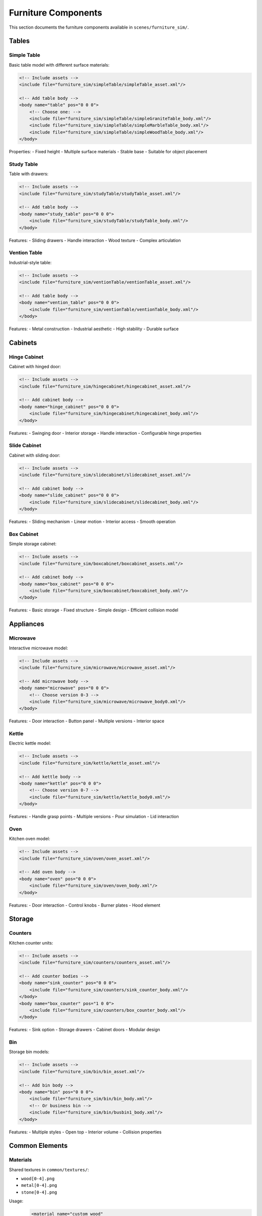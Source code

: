 ===================
Furniture Components
===================

This section documents the furniture components available in ``scenes/furniture_sim/``.

Tables
-----

Simple Table
^^^^^^^^^^
Basic table model with different surface materials:

.. code-block:: xml

    <!-- Include assets -->
    <include file="furniture_sim/simpleTable/simpleTable_asset.xml"/>

    <!-- Add table body -->
    <body name="table" pos="0 0 0">
        <!-- Choose one: -->
        <include file="furniture_sim/simpleTable/simpleGraniteTable_body.xml"/>
        <include file="furniture_sim/simpleTable/simpleMarbleTable_body.xml"/>
        <include file="furniture_sim/simpleTable/simpleWoodTable_body.xml"/>
    </body>

Properties:
- Fixed height
- Multiple surface materials
- Stable base
- Suitable for object placement

Study Table
^^^^^^^^^
Table with drawers:

.. code-block:: xml

    <!-- Include assets -->
    <include file="furniture_sim/studyTable/studyTable_asset.xml"/>

    <!-- Add table body -->
    <body name="study_table" pos="0 0 0">
        <include file="furniture_sim/studyTable/studyTable_body.xml"/>
    </body>

Features:
- Sliding drawers
- Handle interaction
- Wood texture
- Complex articulation

Vention Table
^^^^^^^^^^^
Industrial-style table:

.. code-block:: xml

    <!-- Include assets -->
    <include file="furniture_sim/ventionTable/ventionTable_asset.xml"/>

    <!-- Add table body -->
    <body name="vention_table" pos="0 0 0">
        <include file="furniture_sim/ventionTable/ventionTable_body.xml"/>
    </body>

Features:
- Metal construction
- Industrial aesthetic
- High stability
- Durable surface

Cabinets
-------

Hinge Cabinet
^^^^^^^^^^^
Cabinet with hinged door:

.. code-block:: xml

    <!-- Include assets -->
    <include file="furniture_sim/hingecabinet/hingecabinet_asset.xml"/>

    <!-- Add cabinet body -->
    <body name="hinge_cabinet" pos="0 0 0">
        <include file="furniture_sim/hingecabinet/hingecabinet_body.xml"/>
    </body>

Features:
- Swinging door
- Interior storage
- Handle interaction
- Configurable hinge properties

Slide Cabinet
^^^^^^^^^^^
Cabinet with sliding door:

.. code-block:: xml

    <!-- Include assets -->
    <include file="furniture_sim/slidecabinet/slidecabinet_asset.xml"/>

    <!-- Add cabinet body -->
    <body name="slide_cabinet" pos="0 0 0">
        <include file="furniture_sim/slidecabinet/slidecabinet_body.xml"/>
    </body>

Features:
- Sliding mechanism
- Linear motion
- Interior access
- Smooth operation

Box Cabinet
^^^^^^^^^
Simple storage cabinet:

.. code-block:: xml

    <!-- Include assets -->
    <include file="furniture_sim/boxcabinet/boxcabinet_assets.xml"/>

    <!-- Add cabinet body -->
    <body name="box_cabinet" pos="0 0 0">
        <include file="furniture_sim/boxcabinet/boxcabinet_body.xml"/>
    </body>

Features:
- Basic storage
- Fixed structure
- Simple design
- Efficient collision model

Appliances
--------

Microwave
^^^^^^^^
Interactive microwave model:

.. code-block:: xml

    <!-- Include assets -->
    <include file="furniture_sim/microwave/microwave_asset.xml"/>

    <!-- Add microwave body -->
    <body name="microwave" pos="0 0 0">
        <!-- Choose version 0-3 -->
        <include file="furniture_sim/microwave/microwave_body0.xml"/>
    </body>

Features:
- Door interaction
- Button panel
- Multiple versions
- Interior space

Kettle
^^^^^
Electric kettle model:

.. code-block:: xml

    <!-- Include assets -->
    <include file="furniture_sim/kettle/kettle_asset.xml"/>

    <!-- Add kettle body -->
    <body name="kettle" pos="0 0 0">
        <!-- Choose version 0-7 -->
        <include file="furniture_sim/kettle/kettle_body0.xml"/>
    </body>

Features:
- Handle grasp points
- Multiple versions
- Pour simulation
- Lid interaction

Oven
^^^^
Kitchen oven model:

.. code-block:: xml

    <!-- Include assets -->
    <include file="furniture_sim/oven/oven_asset.xml"/>

    <!-- Add oven body -->
    <body name="oven" pos="0 0 0">
        <include file="furniture_sim/oven/oven_body.xml"/>
    </body>

Features:
- Door interaction
- Control knobs
- Burner plates
- Hood element

Storage
------

Counters
^^^^^^^
Kitchen counter units:

.. code-block:: xml

    <!-- Include assets -->
    <include file="furniture_sim/counters/counters_asset.xml"/>

    <!-- Add counter bodies -->
    <body name="sink_counter" pos="0 0 0">
        <include file="furniture_sim/counters/sink_counter_body.xml"/>
    </body>
    <body name="box_counter" pos="1 0 0">
        <include file="furniture_sim/counters/box_counter_body.xml"/>
    </body>

Features:
- Sink option
- Storage drawers
- Cabinet doors
- Modular design

Bin
^^^
Storage bin models:

.. code-block:: xml

    <!-- Include assets -->
    <include file="furniture_sim/bin/bin_asset.xml"/>

    <!-- Add bin body -->
    <body name="bin" pos="0 0 0">
        <include file="furniture_sim/bin/bin_body.xml"/>
        <!-- Or business bin -->
        <include file="furniture_sim/bin/busbin1_body.xml"/>
    </body>

Features:
- Multiple styles
- Open top
- Interior volume
- Collision properties

Common Elements
-------------

Materials
^^^^^^^^
Shared textures in ``common/textures/``:

- ``wood[0-4].png``
- ``metal[0-4].png``
- ``stone[0-4].png``

Usage:
    .. code-block:: xml

        <material name="custom_wood"
                 texture="wood2"
                 rgba="1 1 1 1"/>

Contact Properties
^^^^^^^^^^^^^^^
Standard contact settings:

.. code-block:: xml

    <contact>
        <pair geom1="hand"
              geom2="furniture"
              friction="1 0.005 0.0001"/>
    </contact>

Best Practices
------------

Furniture Placement
^^^^^^^^^^^^^^^^
1. Consider natural heights and positions
2. Allow sufficient interaction space
3. Account for articulation clearance
4. Maintain realistic scales

Contact Configuration
^^^^^^^^^^^^^^^^^^
1. Use appropriate friction for materials
2. Configure collision margins
3. Consider interaction requirements
4. Test stability

Next Steps
---------

- Explore environments in :doc:`scenery`
- Study scene composition in :doc:`examples`
